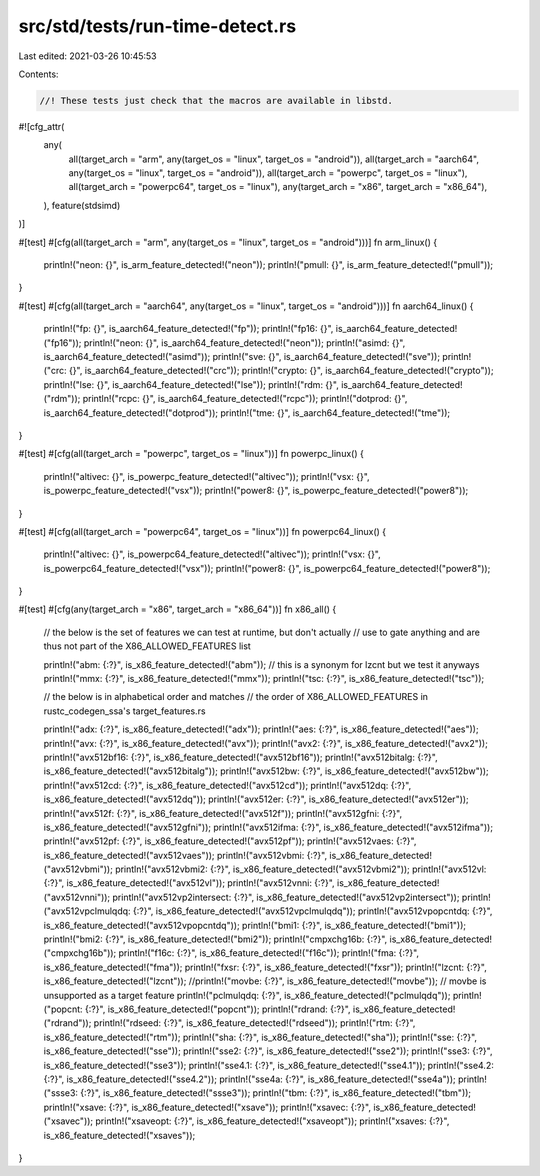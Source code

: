 src/std/tests/run-time-detect.rs
================================

Last edited: 2021-03-26 10:45:53

Contents:

.. code-block:: rs

    //! These tests just check that the macros are available in libstd.

#![cfg_attr(
    any(
        all(target_arch = "arm", any(target_os = "linux", target_os = "android")),
        all(target_arch = "aarch64", any(target_os = "linux", target_os = "android")),
        all(target_arch = "powerpc", target_os = "linux"),
        all(target_arch = "powerpc64", target_os = "linux"),
        any(target_arch = "x86", target_arch = "x86_64"),
    ),
    feature(stdsimd)
)]

#[test]
#[cfg(all(target_arch = "arm", any(target_os = "linux", target_os = "android")))]
fn arm_linux() {
    println!("neon: {}", is_arm_feature_detected!("neon"));
    println!("pmull: {}", is_arm_feature_detected!("pmull"));
}

#[test]
#[cfg(all(target_arch = "aarch64", any(target_os = "linux", target_os = "android")))]
fn aarch64_linux() {
    println!("fp: {}", is_aarch64_feature_detected!("fp"));
    println!("fp16: {}", is_aarch64_feature_detected!("fp16"));
    println!("neon: {}", is_aarch64_feature_detected!("neon"));
    println!("asimd: {}", is_aarch64_feature_detected!("asimd"));
    println!("sve: {}", is_aarch64_feature_detected!("sve"));
    println!("crc: {}", is_aarch64_feature_detected!("crc"));
    println!("crypto: {}", is_aarch64_feature_detected!("crypto"));
    println!("lse: {}", is_aarch64_feature_detected!("lse"));
    println!("rdm: {}", is_aarch64_feature_detected!("rdm"));
    println!("rcpc: {}", is_aarch64_feature_detected!("rcpc"));
    println!("dotprod: {}", is_aarch64_feature_detected!("dotprod"));
    println!("tme: {}", is_aarch64_feature_detected!("tme"));
}

#[test]
#[cfg(all(target_arch = "powerpc", target_os = "linux"))]
fn powerpc_linux() {
    println!("altivec: {}", is_powerpc_feature_detected!("altivec"));
    println!("vsx: {}", is_powerpc_feature_detected!("vsx"));
    println!("power8: {}", is_powerpc_feature_detected!("power8"));
}

#[test]
#[cfg(all(target_arch = "powerpc64", target_os = "linux"))]
fn powerpc64_linux() {
    println!("altivec: {}", is_powerpc64_feature_detected!("altivec"));
    println!("vsx: {}", is_powerpc64_feature_detected!("vsx"));
    println!("power8: {}", is_powerpc64_feature_detected!("power8"));
}

#[test]
#[cfg(any(target_arch = "x86", target_arch = "x86_64"))]
fn x86_all() {
    // the below is the set of features we can test at runtime, but don't actually
    // use to gate anything and are thus not part of the X86_ALLOWED_FEATURES list

    println!("abm: {:?}", is_x86_feature_detected!("abm")); // this is a synonym for lzcnt but we test it anyways
    println!("mmx: {:?}", is_x86_feature_detected!("mmx"));
    println!("tsc: {:?}", is_x86_feature_detected!("tsc"));

    // the below is in alphabetical order and matches
    // the order of X86_ALLOWED_FEATURES in rustc_codegen_ssa's target_features.rs

    println!("adx: {:?}", is_x86_feature_detected!("adx"));
    println!("aes: {:?}", is_x86_feature_detected!("aes"));
    println!("avx: {:?}", is_x86_feature_detected!("avx"));
    println!("avx2: {:?}", is_x86_feature_detected!("avx2"));
    println!("avx512bf16: {:?}", is_x86_feature_detected!("avx512bf16"));
    println!("avx512bitalg: {:?}", is_x86_feature_detected!("avx512bitalg"));
    println!("avx512bw: {:?}", is_x86_feature_detected!("avx512bw"));
    println!("avx512cd: {:?}", is_x86_feature_detected!("avx512cd"));
    println!("avx512dq: {:?}", is_x86_feature_detected!("avx512dq"));
    println!("avx512er: {:?}", is_x86_feature_detected!("avx512er"));
    println!("avx512f: {:?}", is_x86_feature_detected!("avx512f"));
    println!("avx512gfni: {:?}", is_x86_feature_detected!("avx512gfni"));
    println!("avx512ifma: {:?}", is_x86_feature_detected!("avx512ifma"));
    println!("avx512pf: {:?}", is_x86_feature_detected!("avx512pf"));
    println!("avx512vaes: {:?}", is_x86_feature_detected!("avx512vaes"));
    println!("avx512vbmi: {:?}", is_x86_feature_detected!("avx512vbmi"));
    println!("avx512vbmi2: {:?}", is_x86_feature_detected!("avx512vbmi2"));
    println!("avx512vl: {:?}", is_x86_feature_detected!("avx512vl"));
    println!("avx512vnni: {:?}", is_x86_feature_detected!("avx512vnni"));
    println!("avx512vp2intersect: {:?}", is_x86_feature_detected!("avx512vp2intersect"));
    println!("avx512vpclmulqdq: {:?}", is_x86_feature_detected!("avx512vpclmulqdq"));
    println!("avx512vpopcntdq: {:?}", is_x86_feature_detected!("avx512vpopcntdq"));
    println!("bmi1: {:?}", is_x86_feature_detected!("bmi1"));
    println!("bmi2: {:?}", is_x86_feature_detected!("bmi2"));
    println!("cmpxchg16b: {:?}", is_x86_feature_detected!("cmpxchg16b"));
    println!("f16c: {:?}", is_x86_feature_detected!("f16c"));
    println!("fma: {:?}", is_x86_feature_detected!("fma"));
    println!("fxsr: {:?}", is_x86_feature_detected!("fxsr"));
    println!("lzcnt: {:?}", is_x86_feature_detected!("lzcnt"));
    //println!("movbe: {:?}", is_x86_feature_detected!("movbe")); // movbe is unsupported as a target feature
    println!("pclmulqdq: {:?}", is_x86_feature_detected!("pclmulqdq"));
    println!("popcnt: {:?}", is_x86_feature_detected!("popcnt"));
    println!("rdrand: {:?}", is_x86_feature_detected!("rdrand"));
    println!("rdseed: {:?}", is_x86_feature_detected!("rdseed"));
    println!("rtm: {:?}", is_x86_feature_detected!("rtm"));
    println!("sha: {:?}", is_x86_feature_detected!("sha"));
    println!("sse: {:?}", is_x86_feature_detected!("sse"));
    println!("sse2: {:?}", is_x86_feature_detected!("sse2"));
    println!("sse3: {:?}", is_x86_feature_detected!("sse3"));
    println!("sse4.1: {:?}", is_x86_feature_detected!("sse4.1"));
    println!("sse4.2: {:?}", is_x86_feature_detected!("sse4.2"));
    println!("sse4a: {:?}", is_x86_feature_detected!("sse4a"));
    println!("ssse3: {:?}", is_x86_feature_detected!("ssse3"));
    println!("tbm: {:?}", is_x86_feature_detected!("tbm"));
    println!("xsave: {:?}", is_x86_feature_detected!("xsave"));
    println!("xsavec: {:?}", is_x86_feature_detected!("xsavec"));
    println!("xsaveopt: {:?}", is_x86_feature_detected!("xsaveopt"));
    println!("xsaves: {:?}", is_x86_feature_detected!("xsaves"));
}


